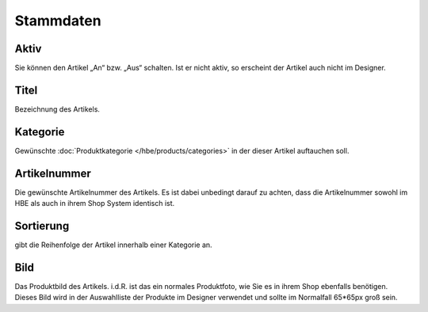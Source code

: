 ###########################
Stammdaten
###########################

Aktiv
-----
Sie können den Artikel „An“ bzw. „Aus“ schalten. Ist er
nicht aktiv, so erscheint der Artikel auch nicht im Designer.

Titel
-----
Bezeichnung des Artikels.

Kategorie
---------
Gewünschte :doc:`Produktkategorie </hbe/products/categories>` in der dieser Artikel auftauchen soll.

Artikelnummer
-------------
Die gewünschte Artikelnummer des Artikels.
Es ist dabei unbedingt darauf zu achten, dass die
Artikelnummer sowohl im HBE als auch in ihrem
Shop System identisch ist.

Sortierung
----------
gibt die Reihenfolge der Artikel innerhalb einer
Kategorie an.

Bild
----
Das Produktbild des Artikels. i.d.R. ist das ein normales
Produktfoto, wie Sie es in ihrem Shop ebenfalls benötigen.
Dieses Bild wird in der Auswahlliste der Produkte im
Designer verwendet und sollte im Normalfall 65*65px groß
sein.
